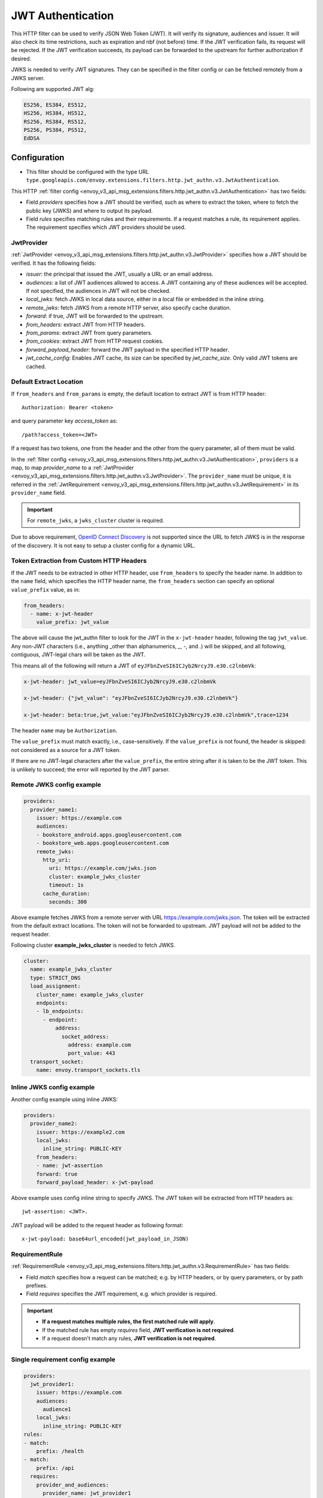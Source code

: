 .. _config_http_filters_jwt_authn:

JWT Authentication
==================

This HTTP filter can be used to verify JSON Web Token (JWT). It will verify its signature, audiences and issuer. It will also check its time restrictions, such as expiration and nbf (not before) time. If the JWT verification fails, its request will be rejected. If the JWT verification succeeds, its payload can be forwarded to the upstream for further authorization if desired.

JWKS is needed to verify JWT signatures. They can be specified in the filter config or can be fetched remotely from a JWKS server.

Following are supported JWT alg:

.. code-block::

   ES256, ES384, ES512,
   HS256, HS384, HS512,
   RS256, RS384, RS512,
   PS256, PS384, PS512,
   EdDSA

Configuration
-------------

* This filter should be configured with the type URL ``type.googleapis.com/envoy.extensions.filters.http.jwt_authn.v3.JwtAuthentication``.

This HTTP :ref:`filter config <envoy_v3_api_msg_extensions.filters.http.jwt_authn.v3.JwtAuthentication>` has two fields:

* Field *providers* specifies how a JWT should be verified, such as where to extract the token, where to fetch the public key (JWKS) and where to output its payload.
* Field *rules* specifies matching rules and their requirements. If a request matches a rule, its requirement applies. The requirement specifies which JWT providers should be used.

JwtProvider
~~~~~~~~~~~

:ref:`JwtProvider <envoy_v3_api_msg_extensions.filters.http.jwt_authn.v3.JwtProvider>` specifies how a JWT should be verified. It has the following fields:

* *issuer*: the principal that issued the JWT, usually a URL or an email address.
* *audiences*: a list of JWT audiences allowed to access. A JWT containing any of these audiences will be accepted.
  If not specified, the audiences in JWT will not be checked.
* *local_jwks*: fetch JWKS in local data source, either in a local file or embedded in the inline string.
* *remote_jwks*: fetch JWKS from a remote HTTP server, also specify cache duration.
* *forward*: if true, JWT will be forwarded to the upstream.
* *from_headers*: extract JWT from HTTP headers.
* *from_params*: extract JWT from query parameters.
* *from_cookies*: extract JWT from HTTP request cookies.
* *forward_payload_header*: forward the JWT payload in the specified HTTP header.
* *jwt_cache_config*: Enables JWT cache, its size can be specified by *jwt_cache_size*. Only valid JWT tokens are cached.

Default Extract Location
~~~~~~~~~~~~~~~~~~~~~~~~

If ``from_headers`` and ``from_params`` is empty, the default location to extract JWT is from HTTP header::

  Authorization: Bearer <token>

and query parameter key *access_token* as::

  /path?access_token=<JWT>

If a request has two tokens, one from the header and the other from the query parameter, all of them must be valid.

In the :ref:`filter config <envoy_v3_api_msg_extensions.filters.http.jwt_authn.v3.JwtAuthentication>`, ``providers`` is a map, to map *provider_name* to a :ref:`JwtProvider <envoy_v3_api_msg_extensions.filters.http.jwt_authn.v3.JwtProvider>`. The ``provider_name`` must be unique, it is referred in the :ref:`JwtRequirement <envoy_v3_api_msg_extensions.filters.http.jwt_authn.v3.JwtRequirement>` in its ``provider_name`` field.

.. important::
   For ``remote_jwks``, a ``jwks_cluster`` cluster is required.

Due to above requirement, `OpenID Connect Discovery <https://openid.net/specs/openid-connect-discovery-1_0.html>`_ is not supported since the URL to fetch JWKS is in the response of the discovery. It is not easy to setup a cluster config for a dynamic URL.


Token Extraction from Custom HTTP Headers
~~~~~~~~~~~~~~~~~~~~~~~~~~~~~~~~~~~~~~~~~

If the JWT needs to be extracted in other HTTP header, use ``from_headers`` to specify the header name.
In addition to the ``name`` field, which specifies the HTTP header name, the ``from_headers`` section can specify an optional ``value_prefix`` value, as in:

.. code-block:: yaml

    from_headers:
      - name: x-jwt-header
        value_prefix: jwt_value


The above will cause the jwt_authn filter to look for the JWT in the ``x-jwt-header`` header, following the tag ``jwt_value``.
Any non-JWT characters (i.e., anything _other than alphanumerics, `_`, `-`, and `.`) will be skipped,
and all following, contiguous, JWT-legal chars will be taken as the JWT.

This means all of the following will return a JWT of ``eyJFbnZveSI6ICJyb2NrcyJ9.e30.c2lnbmVk``:

.. code-block:: yaml

    x-jwt-header: jwt_value=eyJFbnZveSI6ICJyb2NrcyJ9.e30.c2lnbmVk

    x-jwt-header: {"jwt_value": "eyJFbnZveSI6ICJyb2NrcyJ9.e30.c2lnbmVk"}

    x-jwt-header: beta:true,jwt_value:"eyJFbnZveSI6ICJyb2NrcyJ9.e30.c2lnbmVk",trace=1234


The header ``name`` may be ``Authorization``.

The ``value_prefix`` must match exactly, i.e., case-sensitively.
If the ``value_prefix`` is not found, the header is skipped: not considered as a source for a JWT token.

If there are no JWT-legal characters after the ``value_prefix``, the entire string after it
is taken to be the JWT token. This is unlikely to succeed; the error will reported by the JWT parser.


Remote JWKS config example
~~~~~~~~~~~~~~~~~~~~~~~~~~

.. code-block:: yaml

  providers:
    provider_name1:
      issuer: https://example.com
      audiences:
      - bookstore_android.apps.googleusercontent.com
      - bookstore_web.apps.googleusercontent.com
      remote_jwks:
        http_uri:
          uri: https://example.com/jwks.json
          cluster: example_jwks_cluster
          timeout: 1s
        cache_duration:
          seconds: 300

Above example fetches JWKS from a remote server with URL https://example.com/jwks.json. The token will be extracted from the default extract locations. The token will not be forwarded to upstream. JWT payload will not be added to the request header.

Following cluster **example_jwks_cluster** is needed to fetch JWKS.

.. code-block:: yaml

  cluster:
    name: example_jwks_cluster
    type: STRICT_DNS
    load_assignment:
      cluster_name: example_jwks_cluster
      endpoints:
      - lb_endpoints:
        - endpoint:
            address:
              socket_address:
                address: example.com
                port_value: 443
    transport_socket:
      name: envoy.transport_sockets.tls


Inline JWKS config example
~~~~~~~~~~~~~~~~~~~~~~~~~~

Another config example using inline JWKS:

.. code-block:: yaml

  providers:
    provider_name2:
      issuer: https://example2.com
      local_jwks:
        inline_string: PUBLIC-KEY
      from_headers:
      - name: jwt-assertion
      forward: true
      forward_payload_header: x-jwt-payload

Above example uses config inline string to specify JWKS. The JWT token will be extracted from HTTP headers as::

     jwt-assertion: <JWT>.

JWT payload will be added to the request header as following format::

    x-jwt-payload: base64url_encoded(jwt_payload_in_JSON)

RequirementRule
~~~~~~~~~~~~~~~

:ref:`RequirementRule <envoy_v3_api_msg_extensions.filters.http.jwt_authn.v3.RequirementRule>` has two fields:

* Field *match* specifies how a request can be matched; e.g. by HTTP headers, or by query parameters, or by path prefixes.
* Field *requires* specifies the JWT requirement, e.g. which provider is required.

.. important::
   - **If a request matches multiple rules, the first matched rule will apply**.
   - If the matched rule has empty *requires* field, **JWT verification is not required**.
   - If a request doesn't match any rules, **JWT verification is not required**.

Single requirement config example
~~~~~~~~~~~~~~~~~~~~~~~~~~~~~~~~~

.. code-block:: yaml

  providers:
    jwt_provider1:
      issuer: https://example.com
      audiences:
        audience1
      local_jwks:
        inline_string: PUBLIC-KEY
  rules:
  - match:
      prefix: /health
  - match:
      prefix: /api
    requires:
      provider_and_audiences:
        provider_name: jwt_provider1
        audiences:
          api_audience
  - match:
      prefix: /
    requires:
      provider_name: jwt_provider1

Above config uses single requirement rule, each rule may have either an empty requirement or a single requirement with one provider name.

Group requirement config example
~~~~~~~~~~~~~~~~~~~~~~~~~~~~~~~~

.. code-block:: yaml

  providers:
    provider1:
      issuer: https://provider1.com
      local_jwks:
        inline_string: PUBLIC-KEY
    provider2:
      issuer: https://provider2.com
      local_jwks:
        inline_string: PUBLIC-KEY
  rules:
  - match:
      prefix: /any
    requires:
      requires_any:
        requirements:
        - provider_name: provider1
        - provider_name: provider2
  - match:
      prefix: /all
    requires:
      requires_all:
        requirements:
        - provider_name: provider1
        - provider_name: provider2

Above config uses more complex *group* requirements:

* The first *rule* specifies *requires_any*; if any of **provider1** or **provider2** requirement is satisfied, the request is OK to proceed.
* The second *rule* specifies *requires_all*; only if both **provider1** and **provider2** requirements are satisfied, the request is OK to proceed.
